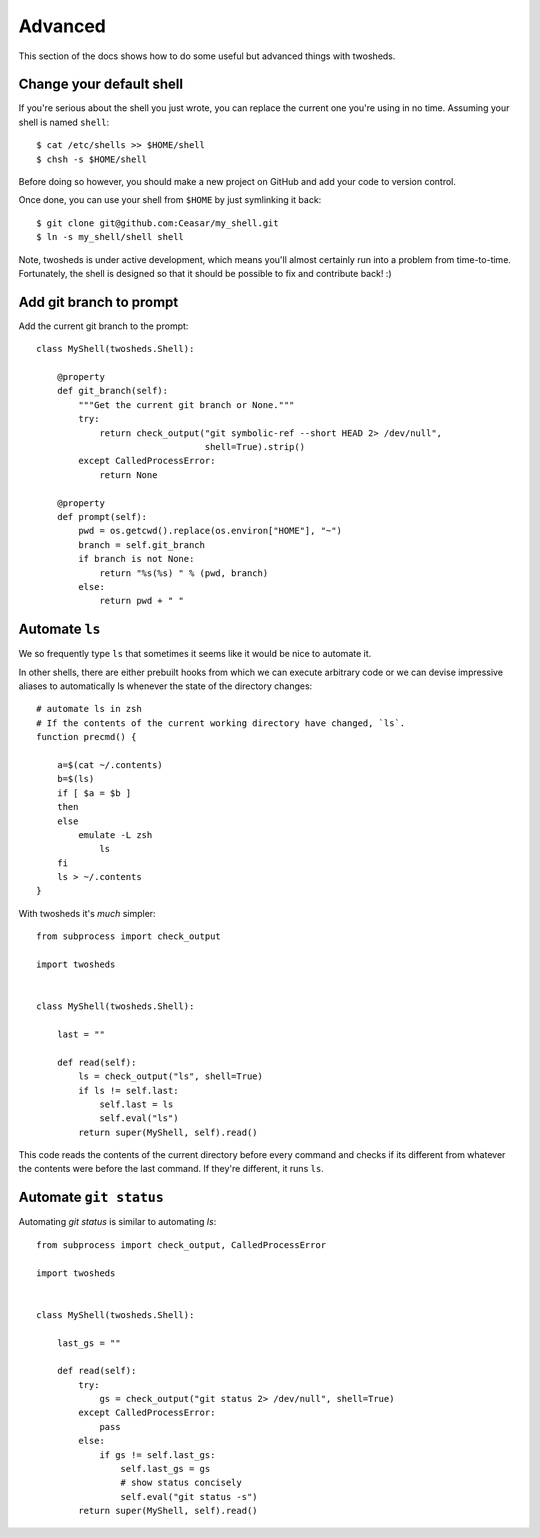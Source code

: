 .. _advanced:

Advanced
========

This section of the docs shows how to do some useful but advanced things
with twosheds.

Change your default shell
-------------------------

If you're serious about the shell you just wrote, you can replace the current
one you're using in no time. Assuming your shell is named ``shell``::

    $ cat /etc/shells >> $HOME/shell
    $ chsh -s $HOME/shell

Before doing so however, you should make a new project on GitHub and add
your code to version control.

Once done, you can use your shell from ``$HOME`` by just symlinking it back::

    $ git clone git@github.com:Ceasar/my_shell.git
    $ ln -s my_shell/shell shell

Note, twosheds is under active development, which means you'll almost
certainly run into a problem from time-to-time. Fortunately, the shell is
designed so that it should be possible to fix and contribute back! :)

Add git branch to prompt
------------------------

Add the current git branch to the prompt::

    class MyShell(twosheds.Shell):

        @property
        def git_branch(self):
            """Get the current git branch or None."""
            try:
                return check_output("git symbolic-ref --short HEAD 2> /dev/null",
                                    shell=True).strip()
            except CalledProcessError:
                return None

        @property
        def prompt(self):
            pwd = os.getcwd().replace(os.environ["HOME"], "~")
            branch = self.git_branch
            if branch is not None:
                return "%s(%s) " % (pwd, branch)
            else:
                return pwd + " "

Automate ``ls``
---------------

We so frequently type ``ls`` that sometimes it seems like it would be nice to
automate it.

In other shells, there are either prebuilt hooks from which we can execute
arbitrary code or we can devise impressive aliases to automatically ls
whenever the state of the directory changes::

    # automate ls in zsh
    # If the contents of the current working directory have changed, `ls`.
    function precmd() {

        a=$(cat ~/.contents)
        b=$(ls)
        if [ $a = $b ]
        then
        else
            emulate -L zsh
                ls
        fi
        ls > ~/.contents
    }

With twosheds it's *much* simpler::

    from subprocess import check_output

    import twosheds


    class MyShell(twosheds.Shell):

        last = ""

        def read(self):
            ls = check_output("ls", shell=True)
            if ls != self.last:
                self.last = ls
                self.eval("ls")
            return super(MyShell, self).read()

This code reads the contents of the current directory before every command
and checks if its different from whatever the contents were before the last
command. If they're different, it runs ``ls``.

Automate ``git status``
-----------------------

Automating `git status` is similar to automating `ls`::

    from subprocess import check_output, CalledProcessError

    import twosheds


    class MyShell(twosheds.Shell):

        last_gs = ""

        def read(self):
            try:
                gs = check_output("git status 2> /dev/null", shell=True)
            except CalledProcessError:
                pass
            else:
                if gs != self.last_gs:
                    self.last_gs = gs
                    # show status concisely
                    self.eval("git status -s")
            return super(MyShell, self).read()
